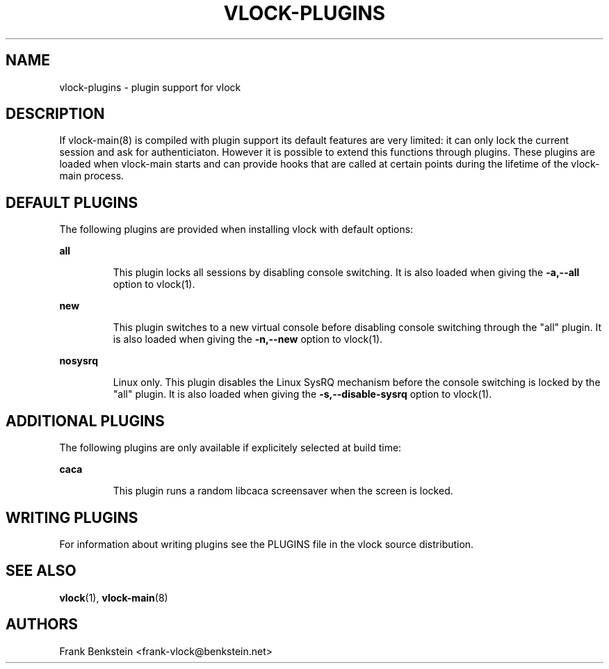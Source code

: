 .TH VLOCK-PLUGINS 5 "10 November 2007" "Linux" "Linux Programmer's Manual"
.SH NAME
vlock-plugins \- plugin support for vlock
.SH DESCRIPTION
If vlock-main(8) is compiled with plugin support its default features are very
limited: it can only lock the current session and ask for authenticiaton.
However it is possible to extend this functions through plugins.  These plugins
are loaded when vlock-main starts and can provide hooks that are called at
certain points during the lifetime of the vlock-main process.
.PP
.SH "DEFAULT PLUGINS"
The following plugins are provided when installing vlock with default options:
.PP
.B all
.IP
This plugin locks all sessions by disabling console switching.  It is also
loaded when giving the \fB-a,--all\fR option to vlock(1).

.PP
.B new
.IP
This plugin switches to a new virtual console before disabling console
switching through the "all" plugin.  It is also loaded when giving the
\fB-n,--new\fR option to vlock(1).
.PP
.B nosysrq
.IP
Linux only.  This plugin disables the Linux SysRQ mechanism before the console
switching is locked by the "all" plugin.  It is also loaded when giving the
\fB-s,--disable-sysrq\fR option to vlock(1).
.PP
.SH "ADDITIONAL PLUGINS"
The following plugins are only available if explicitely selected at build time:
.PP
.B caca
.IP
This plugin runs a random libcaca screensaver when the screen is locked.
.SH WRITING PLUGINS
For information about writing plugins see the PLUGINS file in the vlock source
distribution.
.SH "SEE ALSO"
.BR vlock (1),
.BR vlock-main (8)
.SH AUTHORS
Frank Benkstein <frank-vlock@benkstein.net>
